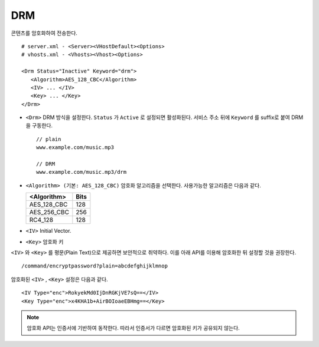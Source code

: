 ﻿.. _dash:

DRM
******************

콘텐츠를 암호화하여 전송한다. ::

   # server.xml - <Server><VHostDefault><Options>
   # vhosts.xml - <Vhosts><Vhost><Options>

   <Drm Status="Inactive" Keyword="drm">
      <Algorithm>AES_128_CBC</Algorithm>
      <IV> ... </IV>
      <Key> ... </Key>
   </Drm>

-  ``<Drm>`` DRM 방식을 설정한다. ``Status`` 가 ``Active`` 로 설정되면 활성화된다. 
   서비스 주소 뒤에 ``Keyword`` 를 suffix로 붙여 DRM을 구동한다. ::

      // plain
      www.example.com/music.mp3

      // DRM
      www.example.com/music.mp3/drm


-  ``<Algorithm> (기본: AES_128_CBC)`` 
   암호화 알고리즘을 선택한다.
   사용가능한 알고리즘은 다음과 같다.

   ================== ============
   <Algorithm>        Bits
   ================== ============
   AES_128_CBC        128
   AES_256_CBC        256
   RC4_128            128
   ================== ============

-  ``<IV>`` Initial Vector.

-  ``<Key>`` 암호화 키

``<IV>`` 와 ``<Key>`` 를 평문(Plain Text)으로 제공하면 보안적으로 취약하다.
이를 아래 API를 이용해 암호화한 뒤 설정할 것을 권장한다. ::

   /command/encryptpassword?plain=abcdefghijklmnop

암호화된 ``<IV>`` , ``<Key>`` 설정은 다음과 같다. ::

   <IV Type="enc">RokyekMd0IjDnRGKjVE7sQ==</IV>
   <Key Type="enc">x4KHA1b+AirBOIoaeEBHmg==</Key>

.. note::

   암호화 API는 인증서에 기반하여 동작한다. 
   따라서 인증서가 다르면 암호화된 키가 공유되지 않는다.

